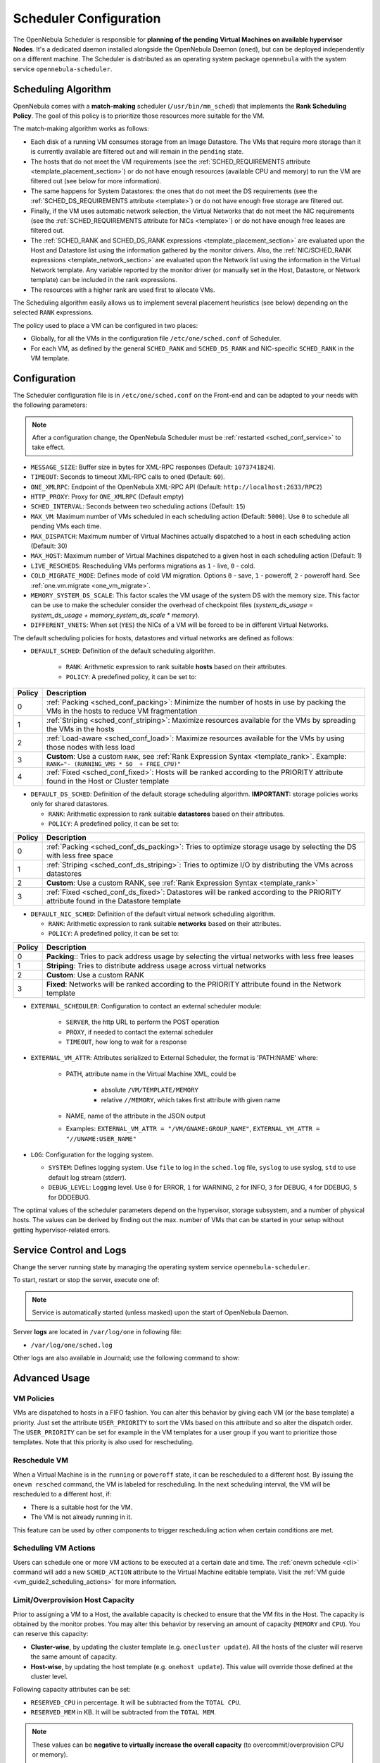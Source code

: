 .. _schg:
.. _sched_conf:

=======================
Scheduler Configuration
=======================

The OpenNebula Scheduler is responsible for **planning of the pending Virtual Machines on available hypervisor Nodes**. It's a dedicated daemon installed alongside the OpenNebula Daemon (``oned``), but can be deployed independently on a different machine. The Scheduler is distributed as an operating system package ``opennebula`` with the system service ``opennebula-scheduler``.

.. _schg_the_match_making_scheduler:

Scheduling Algorithm
====================

OpenNebula comes with a **match-making** scheduler (``/usr/bin/mm_sched``) that implements the **Rank Scheduling Policy**. The goal of this policy is to prioritize those resources more suitable for the VM.

The match-making algorithm works as follows:

* Each disk of a running VM consumes storage from an Image Datastore. The VMs that require more storage than it is currently available are filtered out and will remain in the ``pending`` state.
* The hosts that do not meet the VM requirements (see the :ref:`SCHED_REQUIREMENTS attribute <template_placement_section>`) or do not have enough resources (available CPU and memory) to run the VM are filtered out (see below for more information).
* The same happens for System Datastores: the ones that do not meet the DS requirements (see the :ref:`SCHED_DS_REQUIREMENTS attribute <template>`) or do not have enough free storage are filtered out.
* Finally, if the VM uses automatic network selection, the Virtual Networks that do not meet the NIC requirements (see the :ref:`SCHED_REQUIREMENTS attribute for NICs <template>`) or do not have enough free leases are filtered out.
* The :ref:`SCHED_RANK and SCHED_DS_RANK expressions <template_placement_section>` are evaluated upon the Host and Datastore list using the information gathered by the monitor drivers. Also, the :ref:`NIC/SCHED_RANK expressions <template_network_section>` are evaluated upon the Network list using the information in the Virtual Network template. Any variable reported by the monitor driver (or manually set in the Host, Datastore, or Network template) can be included in the rank expressions.
* The resources with a higher rank are used first to allocate VMs.

The Scheduling algorithm easily allows us to implement several placement heuristics (see below) depending on the selected ``RANK`` expressions.

The policy used to place a VM can be configured in two places:

* Globally, for all the VMs in the configuration file ``/etc/one/sched.conf`` of Scheduler.
* For each VM, as defined by the general ``SCHED_RANK`` and ``SCHED_DS_RANK`` and NIC-specific ``SCHED_RANK`` in the VM template.

.. _schg_configuration:

Configuration
=============

The Scheduler configuration file is in ``/etc/one/sched.conf`` on the Front-end and can be adapted to your needs with the following parameters:

.. note::

    After a configuration change, the OpenNebula Scheduler must be :ref:`restarted <sched_conf_service>` to take effect.

* ``MESSAGE_SIZE``: Buffer size in bytes for XML-RPC responses (Default: ``1073741824``).
* ``TIMEOUT``: Seconds to timeout XML-RPC calls to oned (Default: ``60``).
* ``ONE_XMLRPC``: Endpoint of the OpenNebula XML-RPC API (Default: ``http://localhost:2633/RPC2``)
* ``HTTP_PROXY``: Proxy for ``ONE_XMLRPC`` (Default empty)
* ``SCHED_INTERVAL``: Seconds between two scheduling actions (Default: ``15``)
* ``MAX_VM``: Maximum number of VMs scheduled in each scheduling action (Default: ``5000``). Use ``0`` to schedule all pending VMs each time.
* ``MAX_DISPATCH``: Maximum number of Virtual Machines actually dispatched to a host in each scheduling action (Default: 30)
* ``MAX_HOST``: Maximum number of Virtual Machines dispatched to a given host in each scheduling action (Default: 1)
* ``LIVE_RESCHEDS``: Rescheduling VMs performs migrations as ``1`` - live, ``0`` - cold.
* ``COLD_MIGRATE_MODE``: Defines mode of cold VM migration. Options ``0`` - save, ``1`` - poweroff, ``2`` - poweroff hard. See :ref:`one.vm.migrate <one_vm_migrate>`.
* ``MEMORY_SYSTEM_DS_SCALE``: This factor scales the VM usage of the system DS with the memory size. This factor can be use to make the scheduler consider the overhead of checkpoint files (*system_ds_usage = system_ds_usage + memory_system_ds_scale * memory*).
* ``DIFFERENT_VNETS``: When set (``YES``) the NICs of a VM will be forced to be in different Virtual Networks.

The default scheduling policies for hosts, datastores and virtual networks are defined as follows:

* ``DEFAULT_SCHED``: Definition of the default scheduling algorithm.

   * ``RANK``: Arithmetic expression to rank suitable **hosts** based on their attributes.
   * ``POLICY``: A predefined policy, it can be set to:

+--------+--------------------------------------------------------------------------------------------------------------------------------------------+
| Policy |                                                 Description                                                                                |
+========+============================================================================================================================================+
|      0 | :ref:`Packing <sched_conf_packing>`: Minimize the number of hosts in use by packing the VMs in the hosts to reduce VM fragmentation        |
+--------+--------------------------------------------------------------------------------------------------------------------------------------------+
|      1 | :ref:`Striping <sched_conf_striping>`: Maximize resources available for the VMs by spreading the VMs in the hosts                          |
+--------+--------------------------------------------------------------------------------------------------------------------------------------------+
|      2 | :ref:`Load-aware <sched_conf_load>`: Maximize resources available for the VMs by using those nodes with less load                          |
+--------+--------------------------------------------------------------------------------------------------------------------------------------------+
|      3 | **Custom**: Use a custom ``RANK``, see :ref:`Rank Expression Syntax <template_rank>`. Example: ``RANK="- (RUNNING_VMS * 50  + FREE_CPU)"`` |
+--------+--------------------------------------------------------------------------------------------------------------------------------------------+
|      4 | :ref:`Fixed <sched_conf_fixed>`: Hosts will be ranked according to the PRIORITY attribute found in the Host or Cluster template            |
+--------+--------------------------------------------------------------------------------------------------------------------------------------------+

* ``DEFAULT_DS_SCHED``: Definition of the default storage scheduling algorithm. **IMPORTANT:** storage policies works only for shared datastores.

  * ``RANK``: Arithmetic expression to rank suitable **datastores** based on their attributes.
  * ``POLICY``: A predefined policy, it can be set to:

+--------+--------------------------------------------------------------------------------------------------------------------------------------------+
| Policy |                                               Description                                                                                  |
+========+============================================================================================================================================+
|      0 | :ref:`Packing <sched_conf_ds_packing>`: Tries to optimize storage usage by selecting the DS with less free space                           |
+--------+--------------------------------------------------------------------------------------------------------------------------------------------+
|      1 | :ref:`Striping <sched_conf_ds_striping>`: Tries to optimize I/O by distributing the VMs across datastores                                  |
+--------+--------------------------------------------------------------------------------------------------------------------------------------------+
|      2 | **Custom**: Use a custom RANK, see :ref:`Rank Expression Syntax <template_rank>`                                                           |
+--------+--------------------------------------------------------------------------------------------------------------------------------------------+
|      3 | :ref:`Fixed <sched_conf_ds_fixed>`: Datastores will be ranked according to the PRIORITY attribute found in the Datastore template          |
+--------+--------------------------------------------------------------------------------------------------------------------------------------------+

* ``DEFAULT_NIC_SCHED``: Definition of the default virtual network scheduling algorithm.

  * ``RANK``: Arithmetic expression to rank suitable **networks** based on their attributes.
  * ``POLICY``: A predefined policy, it can be set to:

+--------+----------------------------------------------------------------------------------------------------------+
| Policy |                                               Description                                                |
+========+==========================================================================================================+
|      0 | **Packing**:: Tries to pack address usage by selecting the virtual networks with less free leases        |
+--------+----------------------------------------------------------------------------------------------------------+
|      1 | **Striping**: Tries to distribute address usage across virtual networks                                  |
+--------+----------------------------------------------------------------------------------------------------------+
|      2 | **Custom**: Use a custom RANK                                                                            |
+--------+----------------------------------------------------------------------------------------------------------+
|      3 | **Fixed**: Networks will be ranked according to the PRIORITY attribute found in the Network template     |
+--------+----------------------------------------------------------------------------------------------------------+

* ``EXTERNAL_SCHEDULER``: Configuration to contact an external scheduler module:

   * ``SERVER``, the http URL to perform the POST operation
   * ``PROXY``, if needed to contact the external scheduler
   * ``TIMEOUT``, how long to wait for a response

* ``EXTERNAL_VM_ATTR``: Attributes serialized to External Scheduler, the format is 'PATH:NAME' where:

    * PATH, attribute name in the Virtual Machine XML, could be

        * absolute ``/VM/TEMPLATE/MEMORY``
        * relative ``//MEMORY``, which takes first attribute with given name

    * NAME, name of the attribute in the JSON output
    * Examples: ``EXTERNAL_VM_ATTR = "/VM/GNAME:GROUP_NAME"``, ``EXTERNAL_VM_ATTR = "//UNAME:USER_NAME"``

* ``LOG``: Configuration for the logging system.

  * ``SYSTEM``: Defines logging system. Use ``file`` to log in the ``sched.log`` file, ``syslog`` to use syslog, ``std`` to use default log stream (stderr).
  * ``DEBUG_LEVEL``: Logging level. Use ``0`` for ERROR, ``1`` for WARNING, ``2`` for INFO, ``3`` for DEBUG, ``4`` for DDEBUG, ``5`` for DDDEBUG.

The optimal values of the scheduler parameters depend on the hypervisor, storage subsystem, and a number of physical hosts. The values can be derived by finding out the max. number of VMs that can be started in your setup without getting hypervisor-related errors.

.. _sched_conf_service:

Service Control and Logs
========================

Change the server running state by managing the operating system service ``opennebula-scheduler``.

To start, restart or stop the server, execute one of:

.. prompt:: bash # auto

    # systemctl start   opennebula-scheduler
    # systemctl restart opennebula-scheduler
    # systemctl stop    opennebula-scheduler

.. note::

   Service is automatically started (unless masked) upon the start of OpenNebula Daemon.

Server **logs** are located in ``/var/log/one`` in following file:

- ``/var/log/one/sched.log``

Other logs are also available in Journald; use the following command to show:

.. prompt:: bash # auto

    # journalctl -u opennebula-scheduler.service

Advanced Usage
==============

VM Policies
-----------
VMs are dispatched to hosts in a FIFO fashion. You can alter this behavior by giving each VM (or the base template) a priority. Just set the attribute ``USER_PRIORITY`` to sort the VMs based on this attribute and so alter the dispatch order. The ``USER_PRIORITY`` can be set for example in the VM templates for a user group if you want to prioritize those templates. Note that this priority is also used for rescheduling.

.. _schg_re-scheduling_virtual_machines:

Reschedule VM
-------------

When a Virtual Machine is in the ``running`` or ``poweroff`` state, it can be rescheduled to a different host. By issuing the ``onevm resched`` command, the VM is labeled for rescheduling. In the next scheduling interval, the VM will be rescheduled to a different host, if:

* There is a suitable host for the VM.
* The VM is not already running in it.

This feature can be used by other components to trigger rescheduling action when certain conditions are met.

Scheduling VM Actions
---------------------

Users can schedule one or more VM actions to be executed at a certain date and time. The :ref:`onevm schedule <cli>` command will add a new ``SCHED_ACTION`` attribute to the Virtual Machine editable template. Visit the :ref:`VM guide <vm_guide2_scheduling_actions>` for more information.

.. _schg_limit:

Limit/Overprovision Host Capacity
---------------------------------

Prior to assigning a VM to a Host, the available capacity is checked to ensure that the VM fits in the Host. The capacity is obtained by the monitor probes. You may alter this behavior by reserving an amount of capacity (``MEMORY`` and ``CPU``). You can reserve this capacity:

* **Cluster-wise**, by updating the cluster template (e.g. ``onecluster update``). All the hosts of the cluster will reserve the same amount of capacity.
* **Host-wise**, by updating the host template (e.g. ``onehost update``). This value will override those defined at the cluster level.

Following capacity attributes can be set:

* ``RESERVED_CPU`` in percentage. It will be subtracted from the ``TOTAL CPU``.
* ``RESERVED_MEM`` in KB. It will be subtracted from the ``TOTAL MEM``.

.. note::

    These values can be **negative to virtually increase the overall capacity** (to overcommit/overprovision CPU or memory).

Pre-defined Placement Policies
------------------------------

The following list describes the predefined policies for ``DEFAULT_SCHED`` configuration parameter:

.. _sched_conf_packing:

Packing Policy
~~~~~~~~~~~~~~

* **Target**: Minimize the number of cluster nodes in use
* **Heuristic**: Pack the VMs in the cluster nodes to reduce VM fragmentation
* **Implementation**: Use those nodes with more VMs running first

.. code::

    RANK = RUNNING_VMS

.. _sched_conf_striping:

Striping Policy
~~~~~~~~~~~~~~~

* **Target**: Maximize the resources available to VMs in a node
* **Heuristic**: Spread the VMs in the cluster nodes
* **Implementation**: Use those nodes with less VMs running first

.. code::

    RANK = "- RUNNING_VMS"

.. _sched_conf_load:

Load-aware Policy
~~~~~~~~~~~~~~~~~

* **Target**: Maximize the resources available to VMs in a node
* **Heuristic**: Use those nodes with less load
* **Implementation**: Use those nodes with more FREE_CPU first

.. code::

    RANK = FREE_CPU

.. _sched_conf_fixed:

Fixed Policy
~~~~~~~~~~~~

* **Target**: Sort the hosts manually
* **Heuristic**: Use the PRIORITY attribute
* **Implementation**: Use those nodes with more PRIORITY first

.. code::

    RANK = PRIORITY

Pre-defined Storage Policies
----------------------------

The following list describes the predefined storage policies for ``DEFAULT_DS_SCHED`` configuration parameter:

.. _sched_conf_ds_packing:

Packing Policy
~~~~~~~~~~~~~~

Tries to optimize storage usage by selecting the DS with less free space

* **Target**: Minimize the number of system datastores in use
* **Heuristic**: Pack the VMs in the system datastores to reduce VM fragmentation
* **Implementation**: Use those datastores with less free space first

.. code::

    RANK = "- FREE_MB"

.. _sched_conf_ds_striping:

Striping Policy
~~~~~~~~~~~~~~~

* **Target**: Maximize the I/O available to VMs
* **Heuristic**: Spread the VMs in the system datastores
* **Implementation**: Use those datastores with more free space first

.. code::

    RANK = "FREE_MB"

.. _sched_conf_ds_fixed:

Fixed Policy
~~~~~~~~~~~~

* **Target**: Sort the datastores manually
* **Heuristic**: Use the PRIORITY attribute
* **Implementation**: Use those datastores with more PRIORITY first

.. code::

    RANK = PRIORITY
